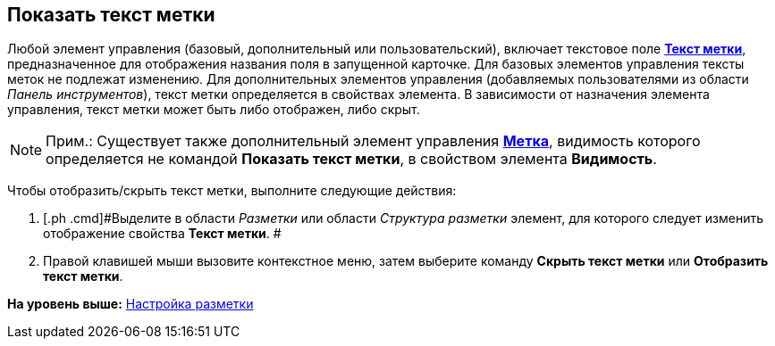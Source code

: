 [[ariaid-title1]]
== Показать текст метки

Любой элемент управления (базовый, дополнительный или пользовательский), включает текстовое поле xref:lay_Elements_general.html#reference_xg4_zpv_2m__label_text[[.keyword]*Текст метки*], предназначенное для отображения названия поля в запущенной карточке. Для базовых элементов управления тексты меток не подлежат изменению. Для дополнительных элементов управления (добавляемых пользователями из области [.dfn .term]_Панель инструментов_), текст метки определяется в свойствах элемента. В зависимости от назначения элемента управления, текст метки может быть либо отображен, либо скрыт.

[NOTE]
====
[.note__title]#Прим.:# Существует также дополнительный элемент управления link:lay_Elements_Label.html[[.keyword]*Метка*], видимость которого определяется не командой [.keyword]*Показать текст метки*, в свойством элемента [.keyword]*Видимость*.
====

Чтобы отобразить/скрыть текст метки, выполните следующие действия:

. [.ph .cmd]#Выделите в области [.dfn .term]_Разметки_ или области [.dfn .term]_Структура разметки_ элемент, для которого следует изменить отображение свойства [.keyword]*Текст метки*. #
. [.ph .cmd]#Правой клавишей мыши вызовите контекстное меню, затем выберите команду [.ph .uicontrol]*Скрыть текст метки* или [.ph .uicontrol]*Отобразить текст метки*.#

*На уровень выше:* link:../pages/lay_Layout.adoc[Настройка разметки]
